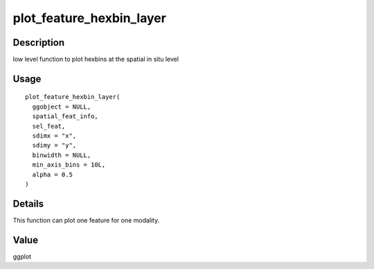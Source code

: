 plot_feature_hexbin_layer
-------------------------

Description
~~~~~~~~~~~

low level function to plot hexbins at the spatial in situ level

Usage
~~~~~

::

   plot_feature_hexbin_layer(
     ggobject = NULL,
     spatial_feat_info,
     sel_feat,
     sdimx = "x",
     sdimy = "y",
     binwidth = NULL,
     min_axis_bins = 10L,
     alpha = 0.5
   )

Details
~~~~~~~

This function can plot one feature for one modality.

Value
~~~~~

ggplot
